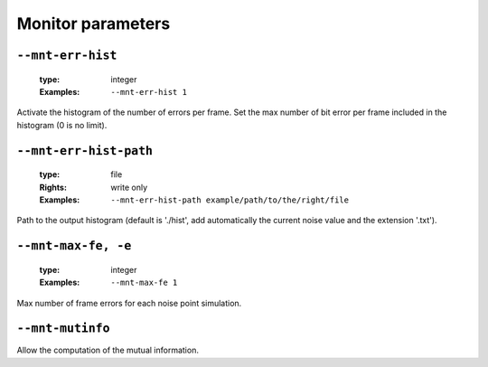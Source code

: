 .. _mnt-monitor-parameters:

Monitor parameters
------------------

.. _mnt-mnt-err-hist:

``--mnt-err-hist``
""""""""""""""""""

   :type: integer
   :Examples: ``--mnt-err-hist 1``

Activate the histogram of the number of errors per frame. Set the max number of bit error per frame included in the histogram (0 is no limit).

.. _mnt-mnt-err-hist-path:

``--mnt-err-hist-path``
"""""""""""""""""""""""

   :type: file
   :Rights: write only
   :Examples: ``--mnt-err-hist-path example/path/to/the/right/file``

Path to the output histogram (default is './hist', add automatically the current noise value and the extension '.txt').

.. _mnt-mnt-max-fe:

``--mnt-max-fe, -e``
""""""""""""""""""""

   :type: integer
   :Examples: ``--mnt-max-fe 1``

Max number of frame errors for each noise point simulation.

.. _mnt-mnt-mutinfo:

``--mnt-mutinfo``
"""""""""""""""""


Allow the computation of the mutual information.

